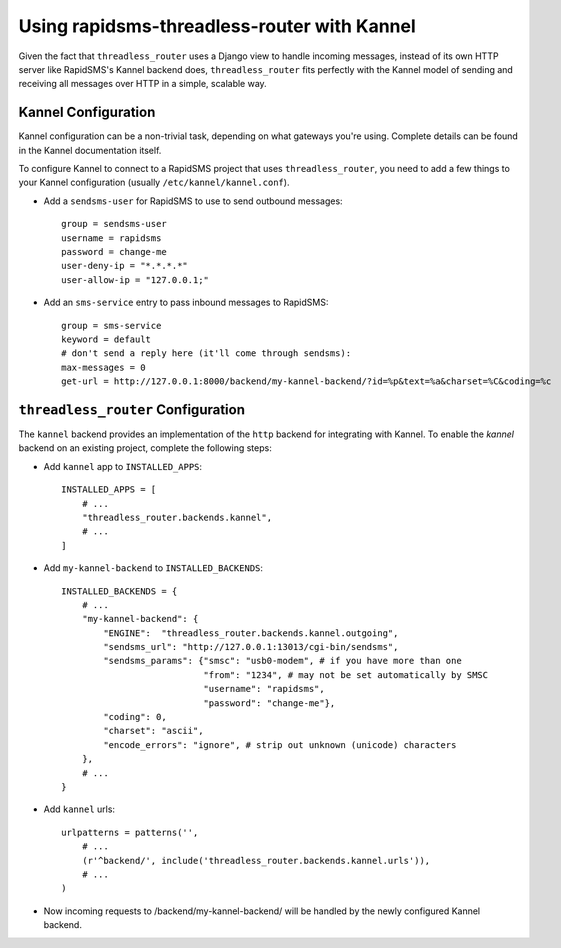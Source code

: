 Using rapidsms-threadless-router with Kannel
============================================

Given the fact that ``threadless_router`` uses a Django view to handle
incoming messages, instead of its own HTTP server like RapidSMS's Kannel
backend does, ``threadless_router`` fits perfectly with the Kannel model of
sending and receiving all messages over HTTP in a simple, scalable way.

Kannel Configuration
--------------------

Kannel configuration can be a non-trivial task, depending on what gateways
you're using.  Complete details can be found in the Kannel documentation
itself.

To configure Kannel to connect to a RapidSMS project that uses 
``threadless_router``, you need to add a few things to your Kannel
configuration (usually ``/etc/kannel/kannel.conf``).

* Add a ``sendsms-user`` for RapidSMS to use to send outbound messages::

    group = sendsms-user
    username = rapidsms
    password = change-me
    user-deny-ip = "*.*.*.*"
    user-allow-ip = "127.0.0.1;"

* Add an ``sms-service`` entry to pass inbound messages to RapidSMS::

    group = sms-service
    keyword = default
    # don't send a reply here (it'll come through sendsms):
    max-messages = 0
    get-url = http://127.0.0.1:8000/backend/my-kannel-backend/?id=%p&text=%a&charset=%C&coding=%c

``threadless_router`` Configuration
-----------------------------------

The ``kannel`` backend provides an implementation of the ``http`` backend for
integrating with Kannel.  To enable the `kannel` backend on an existing
project, complete the following steps:

* Add ``kannel`` app to ``INSTALLED_APPS``::

    INSTALLED_APPS = [
        # ...
        "threadless_router.backends.kannel",
        # ...
    ]

* Add ``my-kannel-backend`` to ``INSTALLED_BACKENDS``::

    INSTALLED_BACKENDS = {
        # ...
        "my-kannel-backend": {
            "ENGINE":  "threadless_router.backends.kannel.outgoing",
            "sendsms_url": "http://127.0.0.1:13013/cgi-bin/sendsms",
            "sendsms_params": {"smsc": "usb0-modem", # if you have more than one
                               "from": "1234", # may not be set automatically by SMSC
                               "username": "rapidsms",
                               "password": "change-me"},
            "coding": 0,
            "charset": "ascii",
            "encode_errors": "ignore", # strip out unknown (unicode) characters
        },
        # ...
    }

* Add ``kannel`` urls::

    urlpatterns = patterns('',
        # ...
        (r'^backend/', include('threadless_router.backends.kannel.urls')),
        # ...
    )

* Now incoming requests to /backend/my-kannel-backend/ will be handled by the
  newly configured Kannel backend.
